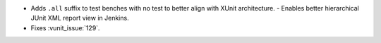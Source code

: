 - Adds ``.all`` suffix to test benches with no test to better align with XUnit architecture.
  - Enables better hierarchical JUnit XML report view in Jenkins.
- Fixes :vunit_issue:`129`.
